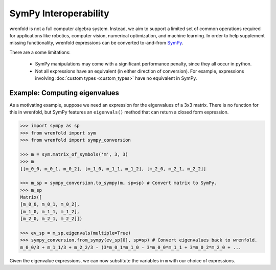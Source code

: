 SymPy Interoperability
======================

wrenfold is not a full computer algebra system. Instead, we aim to support a limited set of common
operations required for applications like robotics, computer vision, numerical optimization, and
machine learning. In order to help supplement missing functionality, wrenfold expressions can be
converted to-and-from `SymPy <https://www.sympy.org>`_.

There are a some limitations:

    * SymPy manipulations may come with a significant performance penalty, since they all occur
      in python.
    * Not all expressions have an equivalent (in either direction of conversion). For example,
      expressions involving :doc:`custom types <custom_types>` have no equivalent in SymPy.

Example: Computing eigenvalues
------------------------------

As a motivating example, suppose we need an expression for the eigenvalues of a 3x3 matrix. There is
no function for this in wrenfold, but SymPy features an ``eigenvals()`` method that can return a
closed form expression.

.. code:: python

    >>> import sympy as sp
    >>> from wrenfold import sym
    >>> from wrenfold import sympy_conversion

    >>> m = sym.matrix_of_symbols('m', 3, 3)
    >>> m
    [[m_0_0, m_0_1, m_0_2], [m_1_0, m_1_1, m_1_2], [m_2_0, m_2_1, m_2_2]]

    >>> m_sp = sympy_conversion.to_sympy(m, sp=sp) # Convert matrix to SymPy.
    >>> m_sp
    Matrix([
    [m_0_0, m_0_1, m_0_2],
    [m_1_0, m_1_1, m_1_2],
    [m_2_0, m_2_1, m_2_2]])

    >>> ev_sp = m_sp.eigenvals(multiple=True)
    >>> sympy_conversion.from_sympy(ev_sp[0], sp=sp) # Convert eigenvalues back to wrenfold.
    m_0_0/3 + m_1_1/3 + m_2_2/3 - (3*m_0_1*m_1_0 - 3*m_0_0*m_1_1 + 3*m_0_2*m_2_0 + ...

Given the eigenvalue expressions, we can now substitute the variables in ``m`` with our choice of
expressions.
